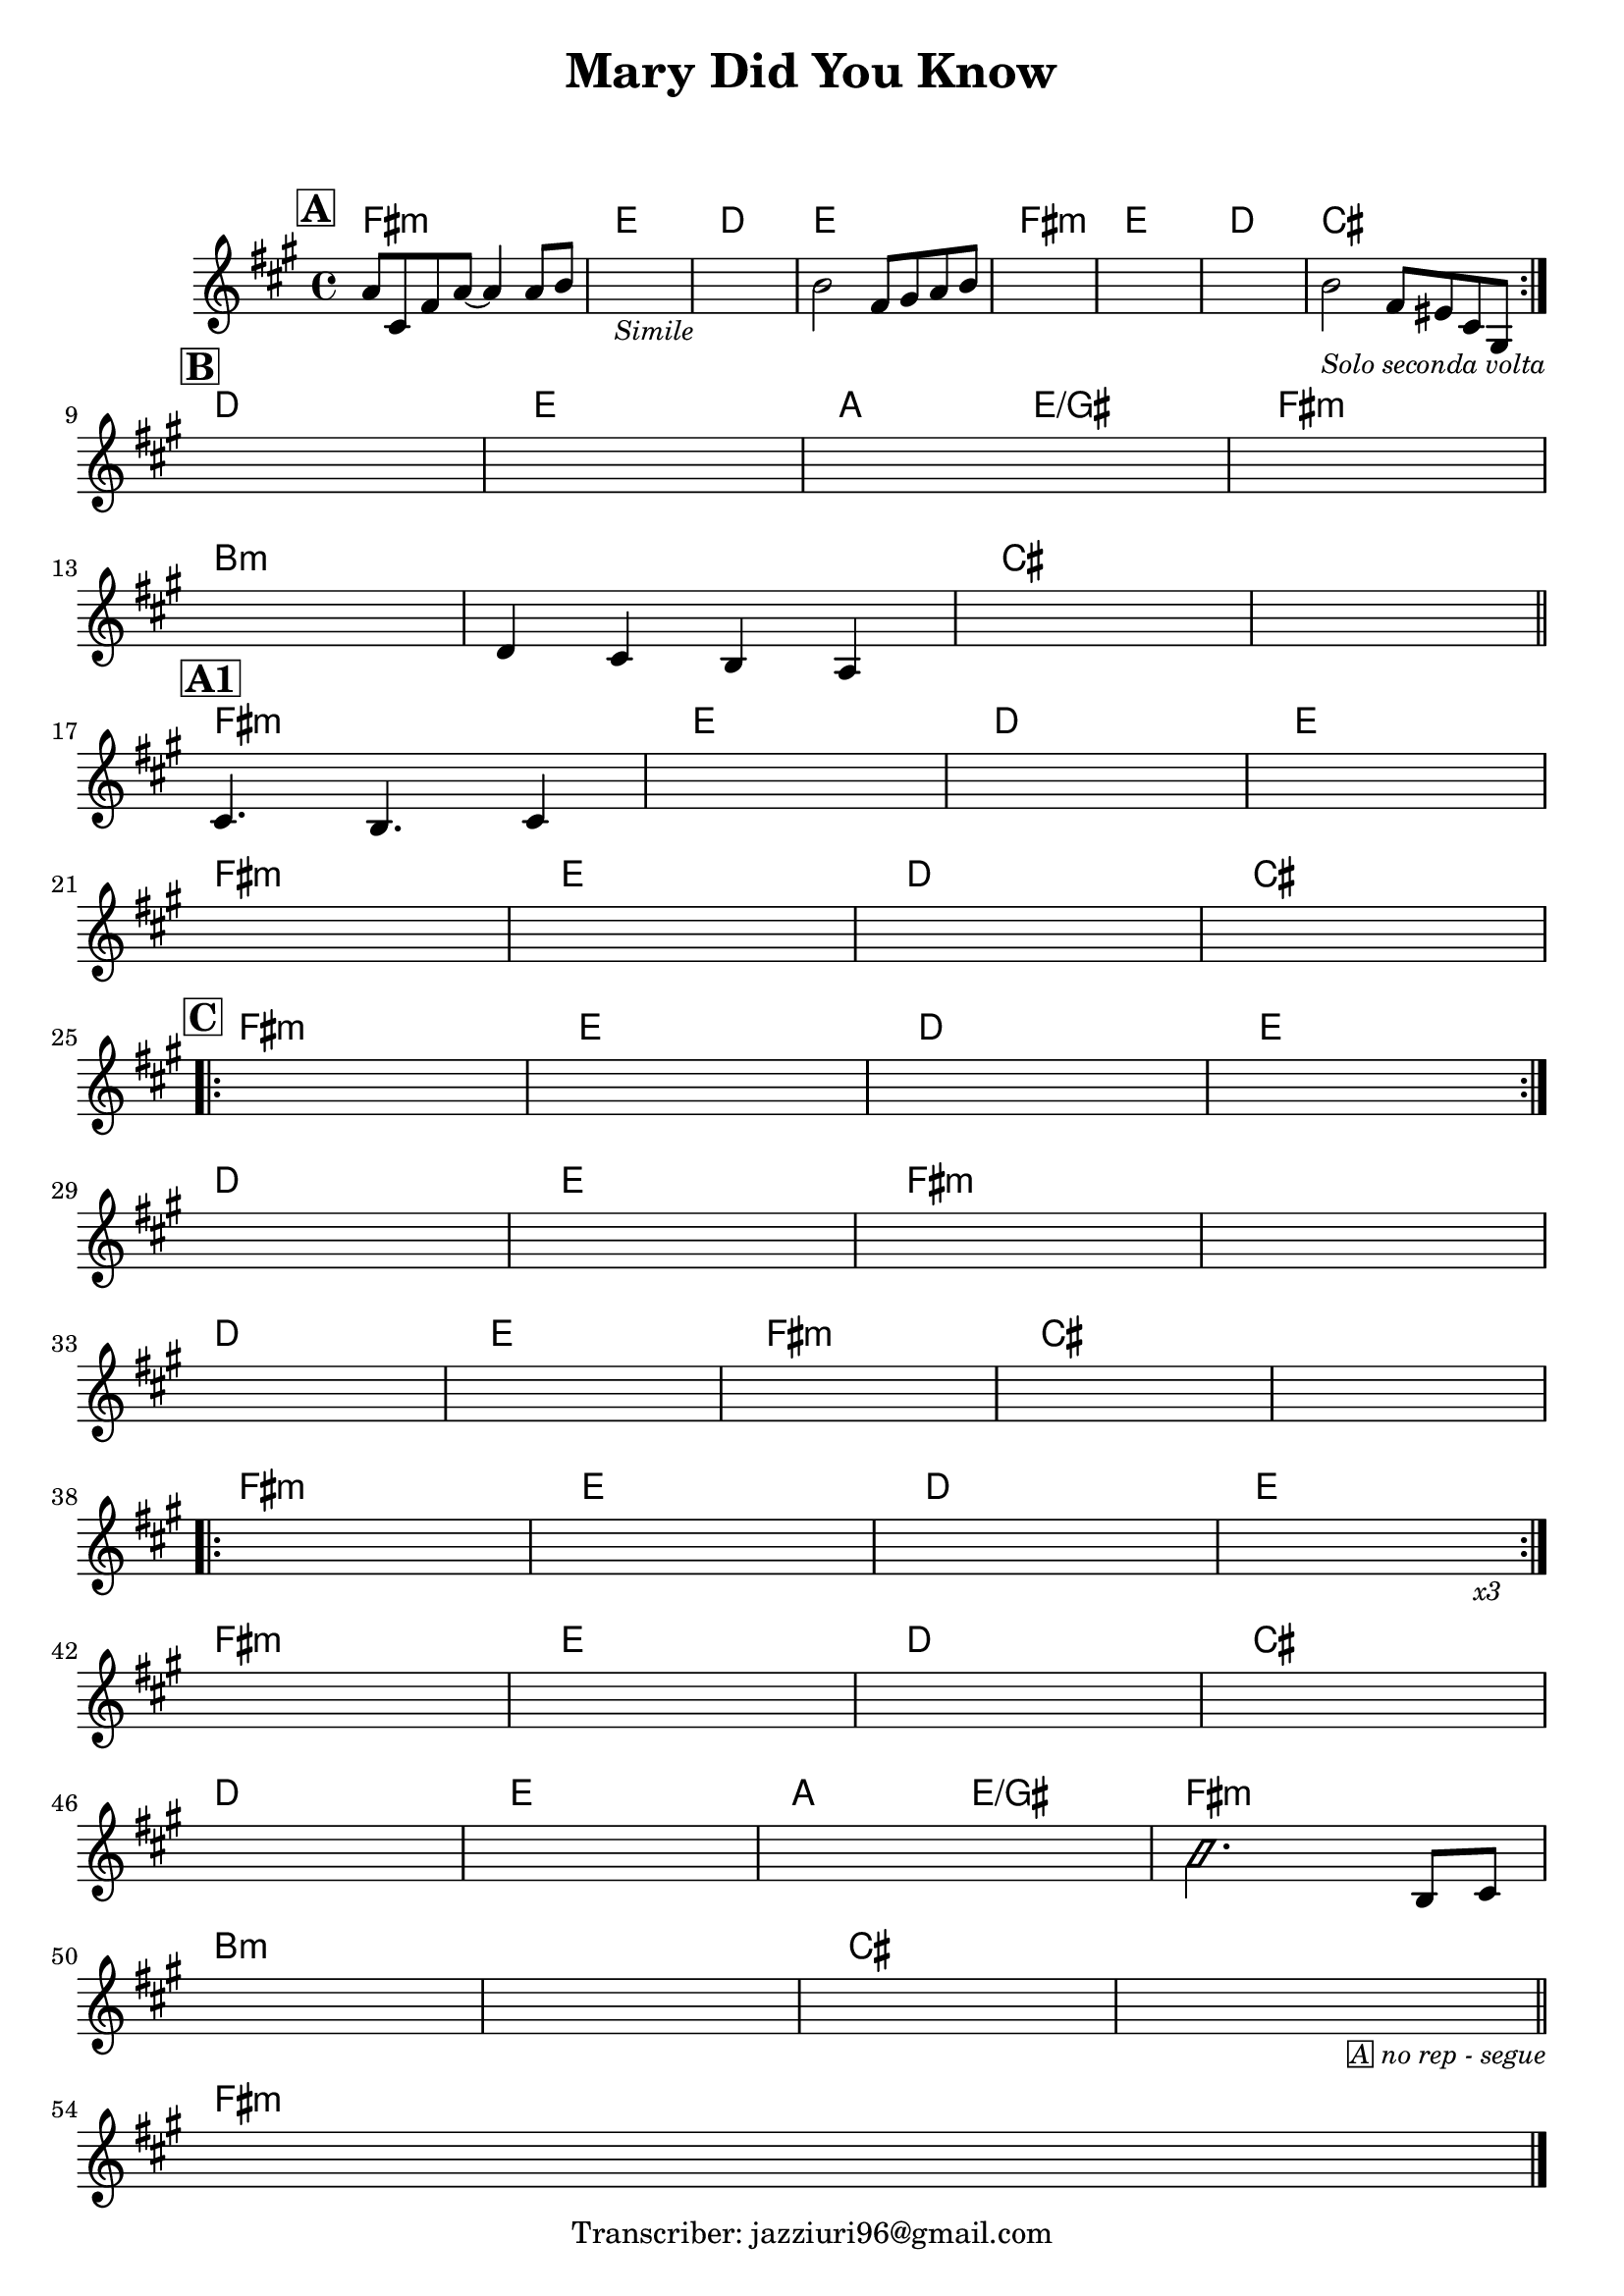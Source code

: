 \header {
  title = "Mary Did You Know"
  composer = " "
  arranger = " "
  tagline = "Transcriber: jazziuri96@gmail.com"
}

obbligato =
\transpose c c {
  \relative c' {
    \clef treble
    \key fis \minor
    \time 4/4

  \mark \markup {\box \bold "A"}
    \repeat volta 2 {
    a'8 cis, fis a~ a4 a8 b
    s1_\markup{\small \italic "Simile"}
    s1
    b2 fis8 gis a b
    s1
    s1
    s1
    b2_\markup{\small \italic "Solo seconda volta"} fis8 eis cis gis \break
    }

  \mark \markup  {\box \bold "B"}
    s1
    s1
    s1
    s1 \break

    s1
    d'4 cis b a
    s1
    s1 \bar "||" \break

  \mark \markup {\box \bold "A1"}
    cis4. b cis4
    s1
    s1
    s1 \break

    s1
    s1
    s1
    s1 \break

  \mark \markup {\box \bold "C"}
    \repeat volta 2 {
    s1
    s
    s
    s \break
    }

    s
    s
    s
    s \break

    s
    s
    s
    s
    s \break

    \repeat volta 3 {
      s1
      s
      s
      s2. s4_\markup{\small \italic "x3"} \break
    }

    s1
    s
    s
    s \break

    s
    s
    s
    \improvisationOn b'2. \improvisationOff b,8 cis \break

    s1
    s
    s
    s2. s4_\markup{\small \italic \box "A" \small \italic "no rep - segue"} \bar"||" \break

    s1 \bar "|."

  }
}

armonie = 
\transpose c c {
  \chordmode {

    fis1:m
    e1
    d1
    e1
    fis1:m
    e1
    d1
    cis

    d1
    e1
    a2 e/gis
    fis1:m

    b:m
    b:m
    cis
    cis

    fis:m
    e1
    d1
    e1

    fis:m
    e1
    d1
    cis

    fis:m
    e1
    d1
    e1

    d1
    e1
    fis:m
    fis:m
    
    d1
    e1
    fis:m
    cis
    cis

    fis:m
    e
    d1
    e1
    
    fis:m
    e1
    d1
    cis
    
    d1
    e1
    a2 e/gis
    fis1:m
    
    b:m
    b:m
    cis
    cis

    fis:m

  }
}

\score {
  <<
    \new ChordNames {
    \set chordChanges = ##t
    \armonie
    }
    \new Staff \obbligato
  >>
  \layout {}
}
